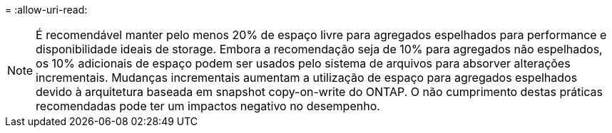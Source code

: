 = 
:allow-uri-read: 



NOTE: É recomendável manter pelo menos 20% de espaço livre para agregados espelhados para performance e disponibilidade ideais de storage. Embora a recomendação seja de 10% para agregados não espelhados, os 10% adicionais de espaço podem ser usados pelo sistema de arquivos para absorver alterações incrementais. Mudanças incrementais aumentam a utilização de espaço para agregados espelhados devido à arquitetura baseada em snapshot copy-on-write do ONTAP. O não cumprimento destas práticas recomendadas pode ter um impactos negativo no desempenho.
